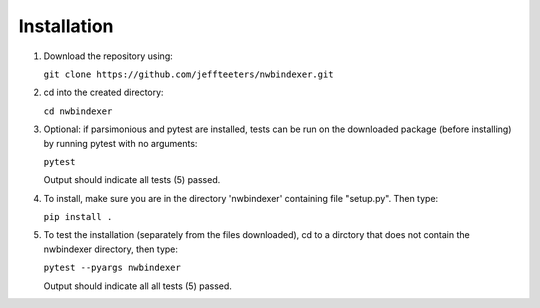 Installation
============

1. Download the repository using:

   ``git clone https://github.com/jeffteeters/nwbindexer.git``


2. cd into the created directory:

   ``cd nwbindexer``

3. Optional: if parsimonious and pytest are installed, tests can be run on the downloaded package
   (before installing) by running pytest with no arguments:

   ``pytest``

   Output should indicate all tests (5) passed.

4. To install, make sure you are in the directory 'nwbindexer' containing file "setup.py".  Then type:

   ``pip install .``

5. To test the installation (separately from the files downloaded), cd to a dirctory that does not contain
   the nwbindexer directory, then type:

   ``pytest --pyargs nwbindexer``

   Output should indicate all all tests (5) passed. 
